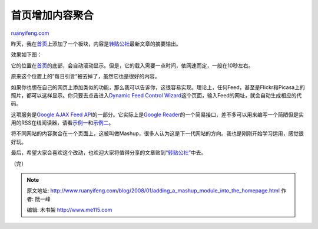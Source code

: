 .. _200801_adding_a_mashup_module_into_the_homepage:

首页增加内容聚合
===================================

`ruanyifeng.com <http://www.ruanyifeng.com/blog/2008/01/adding_a_mashup_module_into_the_homepage.html>`__

昨天，我在\ `首页 <http://www.ruanyifeng.com/blog>`__\ 上添加了一个板块，内容是\ `转贴公社 <http://groups.google.com/group/paste>`__\ 最新文章的摘要输出。

效果如下图：

它的位置在\ `首页 <http://www.ruanyifeng.com/blog>`__\ 的底部，会自动滚动显示。但是，它的载入需要一点时间，依网速而定，一般在10秒左右。

原来这个位置上的”每日引言”被去掉了，虽然它也是很好的内容。

如果你也想在自己的网页上添加类似的功能，那么我可以告诉你，这很容易实现。理论上，任何Feed，甚至是Flickr和Picasa上的照片，都可以这样显示。你只要去点击进入\ `Dynamic
Feed Control
Wizard <http://www.google.com/uds/solutions/wizards/dynamicfeed.html>`__\ 这个页面，输入Feed的网址，就会自动生成相应的代码。

这项服务是\ `Google AJAX Feed
API <http://code.google.com/intl/zh-CN/apis/ajaxfeeds/>`__\ 的一部分。它实际上是\ `Google
Reader <https://www.google.com/reader>`__\ 的一个简易接口，差不多可以用来编写一个简陋但是实用的RSS在线阅读器，请看\ `示例一 <http://www.google.com/uds/samples/feedapidocs/tabbed.html>`__\ 和\ `示例二 <http://www.google.com/uds/solutions/dynamicfeed/sample.html>`__\ 。

将不同网站的内容聚合在一个页面上，这被叫做Mashup，很多人认为这是下一代网站的方向。我也是刚刚开始学习运用，感觉很好玩。

最后，希望大家会喜欢这个改动，也欢迎大家将值得分享的文章贴到\ `“转贴公社” <http://groups.google.com/group/paste>`__\ 中去。

（完）

.. note::
    原文地址: http://www.ruanyifeng.com/blog/2008/01/adding_a_mashup_module_into_the_homepage.html 
    作者: 阮一峰 

    编辑: 木书架 http://www.me115.com